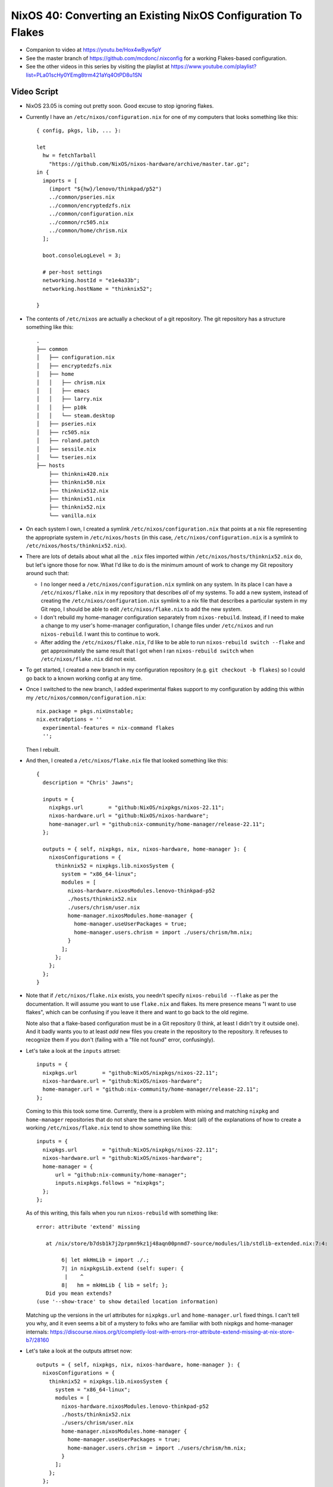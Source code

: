 NixOS 40: Converting an Existing NixOS Configuration To Flakes
==============================================================

- Companion to video at https://youtu.be/Hox4wByw5pY

- See the master branch of https://github.com/mcdonc/.nixconfig for a working
  Flakes-based configuration.

- See the other videos in this series by visiting the playlist at
  https://www.youtube.com/playlist?list=PLa01scHy0YEmg8trm421aYq4OtPD8u1SN

Video Script
------------

- NixOS 23.05 is coming out pretty soon.  Good excuse to stop ignoring flakes.

- Currently I have an ``/etc/nixos/configuration.nix`` for one of my computers
  that looks something like this::

     { config, pkgs, lib, ... }:

     let
       hw = fetchTarball
         "https://github.com/NixOS/nixos-hardware/archive/master.tar.gz";
     in {
       imports = [
         (import "${hw}/lenovo/thinkpad/p52")
         ../common/pseries.nix
         ../common/encryptedzfs.nix
         ../common/configuration.nix
         ../common/rc505.nix
         ../common/home/chrism.nix
       ];

       boot.consoleLogLevel = 3;

       # per-host settings
       networking.hostId = "e1e4a33b";
       networking.hostName = "thinknix52";

     }

- The contents of ``/etc/nixos`` are actually a checkout of a git repository.
  The git repository has a structure something like this::

     .
     ├── common
     │   ├── configuration.nix
     │   ├── encryptedzfs.nix
     │   ├── home
     │   │   ├── chrism.nix
     │   │   ├── emacs
     │   │   ├── larry.nix
     │   │   ├── p10k
     │   │   └── steam.desktop
     │   ├── pseries.nix
     │   ├── rc505.nix
     │   ├── roland.patch
     │   ├── sessile.nix
     │   └── tseries.nix
     ├── hosts
         ├── thinknix420.nix
         ├── thinknix50.nix
         ├── thinknix512.nix
         ├── thinknix51.nix
         ├── thinknix52.nix
         └── vanilla.nix

- On each system I own, I created a symlink ``/etc/nixos/configuration.nix``
  that points at a nix file representing the appropriate system in
  ``/etc/nixos/hosts`` (in this case, ``/etc/nixos/configuration.nix`` is a
  symlink to ``/etc/nixos/hosts/thinknix52.nix``).

- There are lots of details about what all the ``.nix`` files imported within
  ``/etc/nixos/hosts/thinknix52.nix`` do, but let's ignore those for now.  What
  I'd like to do is the minimum amount of work to change my Git repository
  around such that:

  - I no longer need a ``/etc/nixos/configuration.nix`` symlink on any system.
    In its place I can have a ``/etc/nixos/flake.nix`` in my repository that
    describes *all* of my systems.  To add a new system, instead of creating
    the ``/etc/nixos/configuration.nix`` symlink to a nix file that describes a
    particular system in my Git repo, I should be able to edit
    ``/etc/nixos/flake.nix`` to add the new system.

  - I don't rebuild my home-manager configuration separately from
    ``nixos-rebuild``.  Instead, if I need to make a change to my user's
    home-manager configuration, I change files under ``/etc/nixos`` and run
    ``nixos-rebuild``.  I want this to continue to work.

  - After adding the ``/etc/nixos/flake.nix``, I'd like to be able to run
    ``nixos-rebuild switch --flake`` and get approximately the same result that
    I got when I ran ``nixos-rebuild switch`` when ``/etc/nixos/flake.nix`` did
    not exist.

- To get started, I created a new branch in my configuration repository
  (e.g. ``git checkout -b flakes``) so I could go back to a known working
  config at any time.

- Once I switched to the new branch, I added experimental flakes support to my
  configuration by adding this within my
  ``/etc/nixos/common/configuration.nix``::

    nix.package = pkgs.nixUnstable;
    nix.extraOptions = ''
      experimental-features = nix-command flakes
      '';

  Then I rebuilt.

- And then, I created a ``/etc/nixos/flake.nix`` file that looked something
  like this::

     {
       description = "Chris' Jawns";

       inputs = {
         nixpkgs.url        = "github:NixOS/nixpkgs/nixos-22.11";
         nixos-hardware.url = "github:NixOS/nixos-hardware";
         home-manager.url = "github:nix-community/home-manager/release-22.11";
       };

       outputs = { self, nixpkgs, nix, nixos-hardware, home-manager }: {
         nixosConfigurations = {
           thinknix52 = nixpkgs.lib.nixosSystem {
             system = "x86_64-linux";
             modules = [
               nixos-hardware.nixosModules.lenovo-thinkpad-p52
               ./hosts/thinknix52.nix
               ./users/chrism/user.nix
               home-manager.nixosModules.home-manager {
                 home-manager.useUserPackages = true;
                 home-manager.users.chrism = import ./users/chrism/hm.nix;
               }
             ];
           };
         };
       };
     }

- Note that if ``/etc/nixos/flake.nix`` exists, you needn't specify
  ``nixos-rebuild --flake`` as per the documentation.  It will assume you want
  to use ``flake.nix`` and flakes.  Its mere presence means "I want to use
  flakes", which can be confusing if you leave it there and want to go back to
  the old regime.

  Note also that a flake-based configuration must be in a Git repository (I
  think, at least I didn't try it outside one).  And it badly wants you to at
  least *add* new files you create in the repository to the repository.  It
  refeuses to recognize them if you don't (failing with a "file not found"
  error, confusingly).

- Let's take a look at the ``inputs`` attrset::

       inputs = {
         nixpkgs.url        = "github:NixOS/nixpkgs/nixos-22.11";
         nixos-hardware.url = "github:NixOS/nixos-hardware";
         home-manager.url = "github:nix-community/home-manager/release-22.11";
       };

  Coming to this this took some time.  Currently, there is a problem with
  mixing and matching ``nixpkg`` and ``home-manager`` repositories that do not
  share the same version.  Most (all) of the explanations of how to create a
  working ``/etc/nixos/flake.nix`` tend to show something like this::

       inputs = {
         nixpkgs.url        = "github:NixOS/nixpkgs/nixos-22.11";
         nixos-hardware.url = "github:NixOS/nixos-hardware";
         home-manager = {
             url = "github:nix-community/home-manager";
             inputs.nixpkgs.follows = "nixpkgs";
         };
       };

  As of this writing, this fails when you run ``nixos-rebuild`` with something
  like::

    error: attribute 'extend' missing

       at /nix/store/b7dsb1k7j2prpmn9kz1j48aqn00pnmd7-source/modules/lib/stdlib-extended.nix:7:4:

            6| let mkHmLib = import ./.;
            7| in nixpkgsLib.extend (self: super: {
             |    ^
            8|   hm = mkHmLib { lib = self; };
       Did you mean extends?
    (use '--show-trace' to show detailed location information)

  Matching up the versions in the url attributes for ``nixpkgs.url`` and
  ``home-manager.url`` fixed things.  I can't tell you why, and it even seems a
  bit of a mystery to folks who are familiar with both nixpkgs and home-manager
  internals:
  https://discourse.nixos.org/t/completly-lost-with-errors-rror-attribute-extend-missing-at-nix-store-b7/28160

- Let's take a look at the outputs attrset now::

       outputs = { self, nixpkgs, nix, nixos-hardware, home-manager }: {
         nixosConfigurations = {
           thinknix52 = nixpkgs.lib.nixosSystem {
             system = "x86_64-linux";
             modules = [
               nixos-hardware.nixosModules.lenovo-thinkpad-p52
               ./hosts/thinknix52.nix
               ./users/chrism/user.nix
               home-manager.nixosModules.home-manager {
                 home-manager.useUserPackages = true;
                 home-manager.users.chrism = import ./users/chrism/hm.nix;
               }
             ];
           };
         };
       };

- This bit tells ``nixos-rebuild --flake`` that when it is run on a system with
  the hostname ``thinknix52``, use this ``nixpkgs.lib.nixosSystem``
  configuration::

           thinknix52 = nixpkgs.lib.nixosSystem {
             system = "x86_64-linux";
             modules = [
               nixos-hardware.nixosModules.lenovo-thinkpad-p52
               ./hosts/thinknix52.nix
               ./users/chrism/user.nix
               home-manager.nixosModules.home-manager {
                 home-manager.useUserPackages = true;
                 home-manager.users.chrism = import ./users/chrism/hm.nix;
               }
             ];
           };

- It's important to understand that ``thinknix52`` above represents a
  *hostname*.  The linkage in ``flake.nix`` between the hostname and the
  configuration replaces the older ``/etc/nixos/configuration.nix`` symlink
  linkage and it will not be required anymore.

- In my original ``configuration.nix``, I explicitly fetched a tarball for the
  ``nixos-hardware`` repository and made use of it by importing a Lenovo
  P52-specific configuration from it via an entry in an imports list.  When I
  use flakes, I needn't (and can't) do that.  Instead, the combination of
  ``nixos-hardware.url`` in the inputs and the mention of
  ``nixos-hardware.nixosModules.lenovo-thinkpad-52`` in the modules section of
  the output implies that we want to use that same configuration.

  You can find the flakes-name of your hardware configuration via
  https://github.com/NixOS/nixos-hardware/blob/master/flake.nix .  The
  ``nixos-hardware.nixosModules.`` prepend was cargo culted from
  https://github.com/NixOS/nixos-hardware#using-nix-flakes-support .

  Adding that stuff to ``flake.nix`` meant that I could remove both the
  ``fetchTarball`` of the nixos-hardware repo and the line that imported the
  P52 stuff from it from ``thinknix52.nix``. So this::
  
     { config, pkgs, lib, ... }:

     let
       hw = fetchTarball
         "https://github.com/NixOS/nixos-hardware/archive/master.tar.gz";
     in {
       imports = [
         (import "${hw}/lenovo/thinkpad/p52")
         ../common/pseries.nix
         ../common/encryptedzfs.nix
         ../common/configuration.nix
         ../common/rc505.nix
         ../common/home/chrism.nix
       ];
       ....

  Became this::

     { config, pkgs, lib, ... }:
     {
       imports = [
         ../common/pseries.nix
         ../common/encryptedzfs.nix
         ../common/configuration.nix
         ../common/rc505.nix
         ../common/home/chrism.nix
       ];
       ....

- We now need to appease home-manager to work under the new flakes regime.
  This is a bit more annoying.

- In my non-flakes configuration, I had a single
  ``/etc/nixos/common/home/chrism.nix`` file that contained expressions that
  defined both my ``chrism`` NixOS user and his home manager configuration,
  like this::

    
    { config, pkgs, ... }:

    let
      hm = fetchTarball
        "https://github.com/nix-community/home-manager/archive/release-22.11.tar.gz";
    in {
      imports = [ (import "${hm}/nixos") ];

      nix.extraOptions = ''
        experimental-features = nix-command flakes
        trusted-users = root chrism
      '';

      # Define a user account.
      users.users.chrism = {
        isNormalUser = true;
        initialPassword = "pw321";
        extraGroups =
          [ "wheel" "networkmanager" "audio" "docker" "nixconfig" "dialout" ];
        openssh = {
          authorizedKeys.keys = [
            "ssh-ed25519 AAAAC3NzaC1lZDI1NTE5AAAAIOLXUsGqUIEMfcXoIiiItmGNqOucJjx5D6ZEE3KgLKYV ednesia"
          ];
        };
      };

      home-manager.users.chrism = { pkgs, config, ... }: {

        home.packages = with pkgs; [ keybase-gui ];
        home.stateVersion = "22.05";

      ...

- As with our nixos-hardware configuration, we are fetching a tarball for
  home-manager inside this file, which isn't going to fly under the flakes
  regime.  Instead, we need to feed our home-manager configuration to a
  function in our ``modules`` list in our flake outputs::

       outputs = { self, nixpkgs, nix, nixos-hardware, home-manager }: {
         nixosConfigurations = {
           thinknix52 = nixpkgs.lib.nixosSystem {
             system = "x86_64-linux";
             modules = [
               nixos-hardware.nixosModules.lenovo-thinkpad-p52
               ./hosts/thinknix52.nix
               ./users/chrism/user.nix
               home-manager.nixosModules.home-manager {
                 home-manager.useUserPackages = true;
                 home-manager.users.chrism = import ./users/chrism/hm.nix;
               }
             ];
           };
         };
       };

- I moved things around in the repository, such that I decoupled the
  NixOS-related things about my ``chrism`` user (e.g. ``users.users.chrism =
  {....``) from the home-manager related things about my chrism user
  (e.g. ``home-manager.users.chrism = ...``).

  I put the former in ``/etc/nixos/users/chrism/user.nix`` and the latter in
  ``/etc/nixos/users/chrism/hm.nix``.  In other words, I moved the
  NixOS-related stuff in ``/etc/nixos/common/home/chrism.nix`` to
  ``/etc/nixos/users/chrism/user.nix`` and the home-manager-related to stuff in
  ``/etc/nixos/common/home/chrism.nix`` to ``/etc/nixos/users/chrism/hm.nix``.
  Then I deleted ``/etc/nixos/common/home/chrism.nix``.

- As a result, ``/etc/nixos/users/chrism/user.nix`` in the new flakes regime
  looks like this::

    { config, pkgs, ... }:

    {
    nix.extraOptions = ''
      experimental-features = nix-command flakes
      trusted-users = root chrism
    '';

    # Define a user account.
    users.users.chrism = {
      isNormalUser = true;
      initialPassword = "pw321";
      extraGroups =
        [ "wheel" "networkmanager" "audio" "docker" "nixconfig" "dialout" ];
      openssh = {
        authorizedKeys.keys = [
          "ssh-ed25519 AAAAC3NzaC1lZDI1NTE5AAAAIOLXUsGqUIEMfcXoIiiItmGNqOucJjx5D6ZEE3KgLKYV ednesia"
        ];
      };
    };
    }

- And ``/etc/nixos/users/chrism/hm.nix`` starts out like this::

    { config, pkgs, home-manager, ... }:

    {
      home.packages = with pkgs; [ keybase-gui ];
      ... a bunch more configuration here ...

- This splitting was in service of being able to do::

    modules = [
      ...
      home-manager.nixosModules.home-manager {
        home-manager.useUserPackages = true;
        home-manager.users.chrism = import ./users/chrism/hm.nix;
      }
      ...

  And, separately in the modules list::

    
    modules = [
      ...
      ./users/chrism/user.nix
      ...

- I removed the import of ``/etc/nixos/common/home/chrism.nix`` from
  ``/etc/nixos/hosts/thinknix52.nix` such that this::

       imports = [
         ../common/pseries.nix
         ../common/encryptedzfs.nix
         ../common/configuration.nix
         ../common/rc505.nix
         ../common/home/chrism.nix
       ];

  Became this::
    
       imports = [
         ../common/pseries.nix
         ../common/encryptedzfs.nix
         ../common/configuration.nix
         ../common/rc505.nix
.       ];

    
      
- We completely got rid of the fetchTarball for the home-manager repository, it
  exists nowhere now, but is implied by ``home-manager.url =
  "github:nix-community/home-manager/release-22.11";`` in the inputs.

- With all that done, I tried to ``nixos-rebuild switch --flake``, and it
  actually started to work!  My ``/etc/nixos/configuration.nix`` file was now
  completely ignored, and ``/etc/nixos/flake.nix`` had taken over.

- But I had one other small issue to figure out.  My rebuild would fail with an
  error something like this::

   error: 'builtins.storePath' is not allowed in pure evaluation mode

  More detail at https://github.com/nix-community/home-manager/issues/2409

- This turned out to be due to a laziness I had succumbed to before.  At the
  time I installed NixOS, the ``olive-editor`` derivation was failing to build
  properly, so I couldn't use Olive Video Editor without some trickery.  I
  found an old working derivation and installed it, then just pointed to my
  *own nix store* as its source in my NixOS ``environment.systemPackages``
  list.::
  
    environment.systemPackages = with pkgs; [
      ...
      wakeonlan
      /nix/store/4nq5wfa01vq6x00q8k777qhf47bp2wd4-olive-editor-0.1.2
      cachix
      ...

- Happily, the olive-editor NixOS build had been fixed in the meantime since I
  I first installed NixOS, so I replaced this with::
    
    environment.systemPackages = with pkgs; [
      ...
      wakeonlan
      olive-editor
      cachix
      ...

  And things now worked.
  
- I could now delete both ``/etc/nixos/configuration.nix`` and remove the
  ``nixos`` channel from my root user (e.g. ``nix-channel --remove nixos``).
  Now when I want to upgrade to 23.05, I should just be able to change the
  respective ``nixpkgs`` and ``home-manager`` URLs in ``/etc/nixos/flake.nix``
  to those reflective of 23.05 and rebuild.

- I repeated the process of changing all of my configurations in
  ``/etc/nixos/hosts`` to match something similar to
  ``/etc/nixos/hosts/thinknix52.nix``.  And now I am switched to flakes.

  
